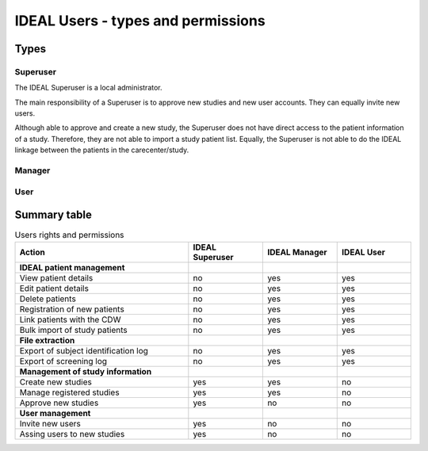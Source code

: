IDEAL Users - types and permissions
######################################

Types
********

Superuser
==========

The IDEAL Superuser is a local administrator.

The main responsibility of a Superuser is to approve new studies and new user accounts. They can equally invite new users.

Although able to approve and create a new study, the Superuser does not have direct access to the patient information of a study. Therefore, they are not able to import a study patient list. Equally, the Superuser is not able to do the IDEAL linkage between the patients in the carecenter/study.

Manager
=========

User
======

Summary table
***************

.. list-table:: Users rights and permissions
  :widths: 70, 30, 30, 30
  :header-rows: 1

  * - **Action**
    - **IDEAL Superuser**
    - **IDEAL Manager**
    - **IDEAL User**
  * - **IDEAL patient management**
    - 
    - 
    - 
  * - View patient details
    - no
    - yes
    - yes
  * - Edit patient details
    - no
    - yes
    - yes
  * - Delete patients
    - no
    - yes
    - yes
  * - Registration of new patients
    - no
    - yes
    - yes
  * - Link patients with the CDW
    - no
    - yes
    - yes
  * - Bulk import of study patients
    - no
    - yes
    - yes
  * - **File extraction**
    - 
    - 
    - 
  * - Export of subject identification log
    - no
    - yes
    - yes
  * - Export of screening log
    - no
    - yes
    - yes
  * - **Management of study information**
    - 
    - 
    - 
  * - Create new studies
    - yes
    - yes
    - no
  * - Manage registered studies
    - yes
    - yes
    - no
  * - Approve new studies
    - yes
    - no
    - no
  * - **User management**
    - 
    - 
    - 
  * - Invite new users
    - yes
    - no
    - no
  * - Assing users to new studies
    - yes
    - no
    - no



